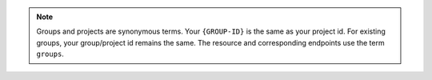 .. note::

   Groups and projects are synonymous terms. Your ``{GROUP-ID}`` is the
   same as your project id. For existing groups, your group/project id
   remains the same. The resource and corresponding endpoints use the
   term ``groups``.
